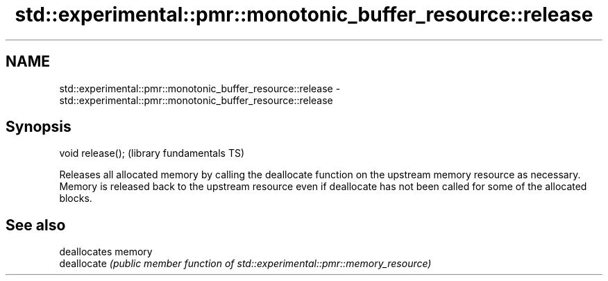 .TH std::experimental::pmr::monotonic_buffer_resource::release 3 "2020.03.24" "http://cppreference.com" "C++ Standard Libary"
.SH NAME
std::experimental::pmr::monotonic_buffer_resource::release \- std::experimental::pmr::monotonic_buffer_resource::release

.SH Synopsis

  void release();  (library fundamentals TS)

  Releases all allocated memory by calling the deallocate function on the upstream memory resource as necessary.
  Memory is released back to the upstream resource even if deallocate has not been called for some of the allocated blocks.

.SH See also


             deallocates memory
  deallocate \fI(public member function of std::experimental::pmr::memory_resource)\fP




